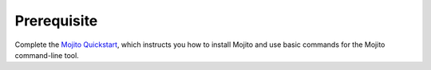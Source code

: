 ============
Prerequisite
============

Complete the `Mojito Quickstart <../quickstart>`_, which instructs you
how to install Mojito and use basic commands for the Mojito command-line tool.
